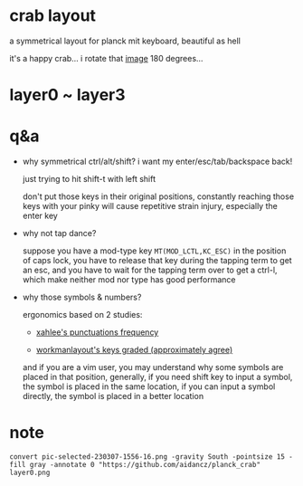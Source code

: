* crab layout

[[file:image/crab_on_planck.png]]

a symmetrical layout for planck mit keyboard, beautiful as hell

it's a happy crab... i rotate that [[https://www.flaticon.com/free-icons/crab][image]] 180 degrees...

* layer0 ~ layer3

[[file:2023-11-09/layer0.png]]

[[file:2023-11-09/layer1.png]]

[[file:2023-11-09/layer2.png]]

[[file:2023-11-09/layer3.png]]

* q&a

- why symmetrical ctrl/alt/shift? i want my enter/esc/tab/backspace back!

  just trying to hit shift-t with left shift

  don't put those keys in their original positions, constantly reaching those keys with your pinky will cause repetitive strain injury, especially the enter key

- why not tap dance?

  suppose you have a mod-type key =MT(MOD_LCTL,KC_ESC)= in the position of caps lock, you have to release that key during the tapping term to get an esc, and you have to wait for the tapping term over to get a ctrl-l, which make neither mod nor type has good performance

- why those symbols & numbers?

  ergonomics based on 2 studies:

  - [[http://xahlee.info/comp/computer_language_char_distribution.html][xahlee's punctuations frequency]]

  [[http://xahlee.info/comp/i/computer_language_char_frequency.png]]

  - [[https://workmanlayout.org/#back-to-the-drawing-board][workmanlayout's keys graded (approximately agree)]]

  [[https://github.com/kdeloach/workman/raw/gh-pages/images/keyboard_graded_grid.png]]

  and if you are a vim user, you may understand why some symbols are placed in that position, generally, if you need shift key to input a symbol, the symbol is placed in the same location, if you can input a symbol directly, the symbol is placed in a better location

* note

=convert pic-selected-230307-1556-16.png -gravity South -pointsize 15 -fill gray -annotate 0 "https://github.com/aidancz/planck_crab" layer0.png=
